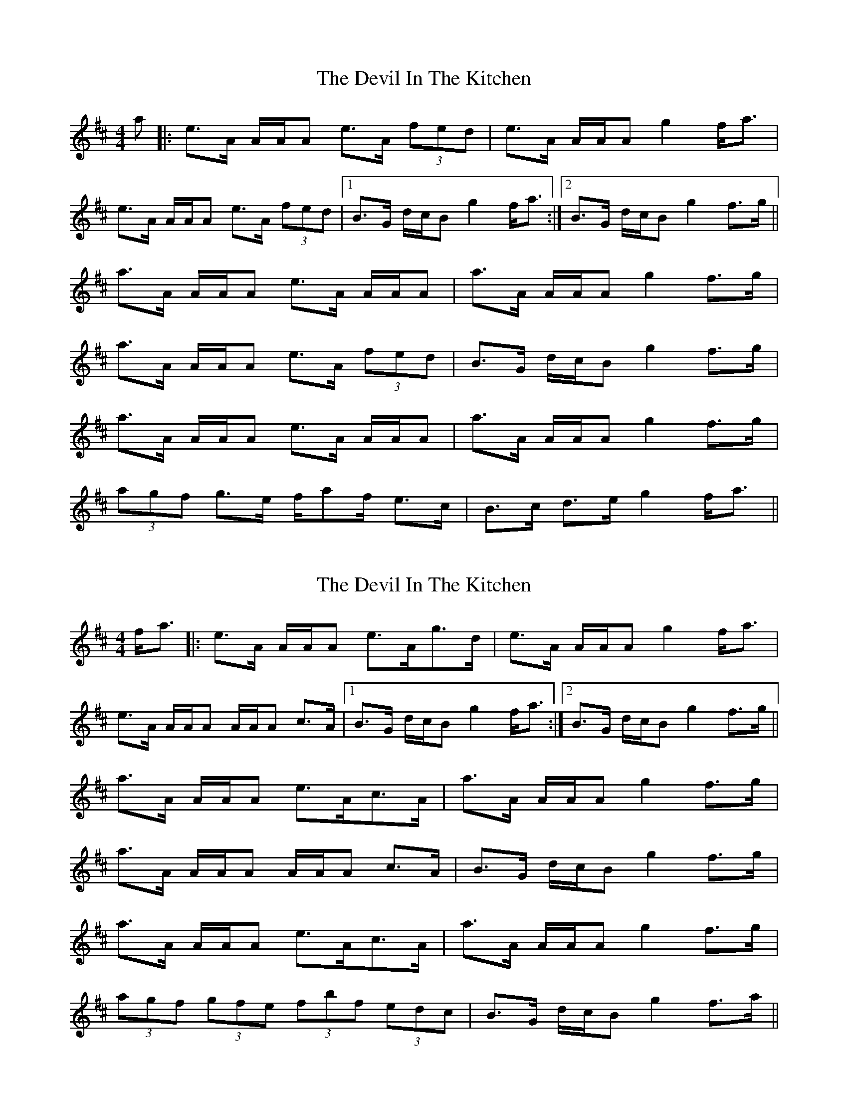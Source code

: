 X: 1
T: The Devil In The Kitchen
R: strathspey
M: 4/4
L: 1/8
K: Amix
a|:e>A A/A/A e>A (3fed|e>A A/A/A g2 f<a|
e>A A/A/A e>A (3fed|1B>G d/c/B g2 f<a:|2B>G d/c/B g2 f>g||
a>A A/A/A e>A A/A/A|a>A A/A/A g2 f>g|
a>A A/A/A e>A (3fed|B>G d/c/B g2 f>g|
a>A A/A/A e>A A/A/A|a>A A/A/A g2 f>g|
(3agf g>e f/af/ e>c|B>c d>e g2 f<a||

X: 4
T: The Devil In The Kitchen
R: strathspey
M: 4/4
L: 1/8
K: Amix
f<a|:e>A A/A/A e>Ag>d|e>A A/A/A g2 f<a|
e>A A/A/A A/A/A c>A|1B>G d/c/B g2 f<a :|2B>G d/c/B g2 f>g||
a>A A/A/A e>Ac>A|a>A A/A/A g2 f>g|
a>A A/A/A A/A/A c>A|B>G d/c/B g2 f>g|
a>A A/A/A e>Ac>A |a>A A/A/A g2 f>g|
(3agf (3gfe (3fbf (3edc|B>G d/c/B g2 f>a||

X: 1
T: The Devil In The Kitchen
R: strathspey
M: 4/4
L: 1/8
K: Amix
a|:e>A A/A/A e>A (3fed|e>A A/A/A g2 f<a|
e>A A/A/A A/A/A c>A|1B>G d/c/B g2 f<a:|2B>G d/c/B g2 f>g||
a>A A/A/A e>A A/A/A|a>A A/A/A g2 f>g|
a>A A/A/A A/A/A c>A|B>G d/c/B g2 f>g|
a>A A/A/A e>A A/A/A|a>A A/A/A g2 f>g|
(3agf g>e f/af/ e>c|B>G d/c/B g2 f<a||